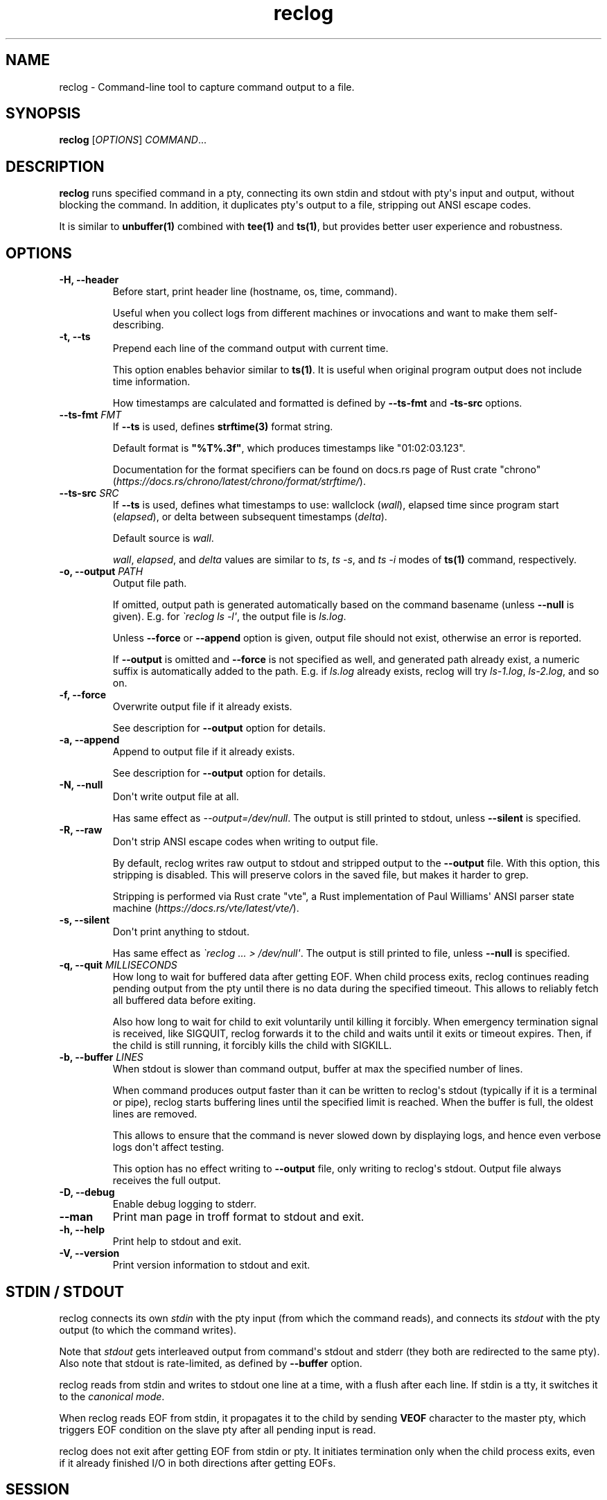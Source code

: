 .\" Automatically generated by Pandoc 3.7.0.2
.\"
.TH "reclog" "1" "September 2025" "reclog 0.1.6"
.SH NAME
reclog \- Command\-line tool to capture command output to a file.
.SH SYNOPSIS
\f[B]reclog\f[R] [\f[I]OPTIONS\f[R]] \f[I]COMMAND\f[R]...
.SH DESCRIPTION
\f[B]reclog\f[R] runs specified command in a pty, connecting its own
stdin and stdout with pty\(aqs input and output, without blocking the
command.
In addition, it duplicates pty\(aqs output to a file, stripping out ANSI
escape codes.
.PP
It is similar to \f[B]unbuffer(1)\f[R] combined with \f[B]tee(1)\f[R]
and \f[B]ts(1)\f[R], but provides better user experience and robustness.
.SH OPTIONS
.TP
\f[B]\-H, \-\-header\f[R]
Before start, print header line (hostname, os, time, command).
.RS
.PP
Useful when you collect logs from different machines or invocations and
want to make them self\-describing.
.RE
.TP
\f[B]\-t, \-\-ts\f[R]
Prepend each line of the command output with current time.
.RS
.PP
This option enables behavior similar to \f[B]ts(1)\f[R].
It is useful when original program output does not include time
information.
.PP
How timestamps are calculated and formatted is defined by
\f[B]\-\-ts\-fmt\f[R] and \f[B]\-ts\-src\f[R] options.
.RE
.TP
\f[B]\-\-ts\-fmt\f[R] \f[I]FMT\f[R]
If \f[B]\-\-ts\f[R] is used, defines \f[B]strftime(3)\f[R] format
string.
.RS
.PP
Default format is \f[B]\(dq%T%.3f\(dq\f[R], which produces timestamps
like \(dq01:02:03.123\(dq.
.PP
Documentation for the format specifiers can be found on docs.rs page of
Rust crate \(dqchrono\(dq
(\f[I]https://docs.rs/chrono/latest/chrono/format/strftime/\f[R]).
.RE
.TP
\f[B]\-\-ts\-src\f[R] \f[I]SRC\f[R]
If \f[B]\-\-ts\f[R] is used, defines what timestamps to use: wallclock
(\f[I]wall\f[R]), elapsed time since program start (\f[I]elapsed\f[R]),
or delta between subsequent timestamps (\f[I]delta\f[R]).
.RS
.PP
Default source is \f[I]wall\f[R].
.PP
\f[I]wall\f[R], \f[I]elapsed\f[R], and \f[I]delta\f[R] values are
similar to \f[I]ts\f[R], \f[I]ts \-s\f[R], and \f[I]ts \-i\f[R] modes of
\f[B]ts(1)\f[R] command, respectively.
.RE
.TP
\f[B]\-o, \-\-output\f[R] \f[I]PATH\f[R]
Output file path.
.RS
.PP
If omitted, output path is generated automatically based on the command
basename (unless \f[B]\-\-null\f[R] is given).
E.g.
for \f[I]\(gareclog ls \-l\(aq\f[R], the output file is
\f[I]ls.log\f[R].
.PP
Unless \f[B]\-\-force\f[R] or \f[B]\-\-append\f[R] option is given,
output file should not exist, otherwise an error is reported.
.PP
If \f[B]\-\-output\f[R] is omitted and \f[B]\-\-force\f[R] is not
specified as well, and generated path already exist, a numeric suffix is
automatically added to the path.
E.g.
if \f[I]ls.log\f[R] already exists, reclog will try \f[I]ls\-1.log\f[R],
\f[I]ls\-2.log\f[R], and so on.
.RE
.TP
\f[B]\-f, \-\-force\f[R]
Overwrite output file if it already exists.
.RS
.PP
See description for \f[B]\-\-output\f[R] option for details.
.RE
.TP
\f[B]\-a, \-\-append\f[R]
Append to output file if it already exists.
.RS
.PP
See description for \f[B]\-\-output\f[R] option for details.
.RE
.TP
\f[B]\-N, \-\-null\f[R]
Don\(aqt write output file at all.
.RS
.PP
Has same effect as \f[I]\-\-output=/dev/null\f[R].
The output is still printed to stdout, unless \f[B]\-\-silent\f[R] is
specified.
.RE
.TP
\f[B]\-R, \-\-raw\f[R]
Don\(aqt strip ANSI escape codes when writing to output file.
.RS
.PP
By default, reclog writes raw output to stdout and stripped output to
the \f[B]\-\-output\f[R] file.
With this option, this stripping is disabled.
This will preserve colors in the saved file, but makes it harder to
grep.
.PP
Stripping is performed via Rust crate \(dqvte\(dq, a Rust implementation
of Paul Williams\(aq ANSI parser state machine
(\f[I]https://docs.rs/vte/latest/vte/\f[R]).
.RE
.TP
\f[B]\-s, \-\-silent\f[R]
Don\(aqt print anything to stdout.
.RS
.PP
Has same effect as \f[I]\(gareclog ...
> /dev/null\(aq\f[R].
The output is still printed to file, unless \f[B]\-\-null\f[R] is
specified.
.RE
.TP
\f[B]\-q, \-\-quit\f[R] \f[I]MILLISECONDS\f[R]
How long to wait for buffered data after getting EOF.
When child process exits, reclog continues reading pending output from
the pty until there is no data during the specified timeout.
This allows to reliably fetch all buffered data before exiting.
.RS
.PP
Also how long to wait for child to exit voluntarily until killing it
forcibly.
When emergency termination signal is received, like SIGQUIT, reclog
forwards it to the child and waits until it exits or timeout expires.
Then, if the child is still running, it forcibly kills the child with
SIGKILL.
.RE
.TP
\f[B]\-b, \-\-buffer\f[R] \f[I]LINES\f[R]
When stdout is slower than command output, buffer at max the specified
number of lines.
.RS
.PP
When command produces output faster than it can be written to
reclog\(aqs stdout (typically if it is a terminal or pipe), reclog
starts buffering lines until the specified limit is reached.
When the buffer is full, the oldest lines are removed.
.PP
This allows to ensure that the command is never slowed down by
displaying logs, and hence even verbose logs don\(aqt affect testing.
.PP
This option has no effect writing to \f[B]\-\-output\f[R] file, only
writing to reclog\(aqs stdout.
Output file always receives the full output.
.RE
.TP
\f[B]\-D, \-\-debug\f[R]
Enable debug logging to stderr.
.TP
\f[B]\-\-man\f[R]
Print man page in troff format to stdout and exit.
.TP
\f[B]\-h, \-\-help\f[R]
Print help to stdout and exit.
.TP
\f[B]\-V, \-\-version\f[R]
Print version information to stdout and exit.
.SH STDIN / STDOUT
reclog connects its own \f[I]stdin\f[R] with the pty input (from which
the command reads), and connects its \f[I]stdout\f[R] with the pty
output (to which the command writes).
.PP
Note that \f[I]stdout\f[R] gets interleaved output from command\(aqs
stdout and stderr (they both are redirected to the same pty).
Also note that stdout is rate\-limited, as defined by
\f[B]\-\-buffer\f[R] option.
.PP
reclog reads from stdin and writes to stdout one line at a time, with a
flush after each line.
If stdin is a tty, it switches it to the \f[I]canonical mode\f[R].
.PP
When reclog reads EOF from stdin, it propagates it to the child by
sending \f[B]VEOF\f[R] character to the master pty, which triggers EOF
condition on the slave pty after all pending input is read.
.PP
reclog does not exit after getting EOF from stdin or pty.
It initiates termination only when the child process exits, even if it
already finished I/O in both directions after getting EOFs.
.SH SESSION
The child process gets a separate SID (session ID) and PGID (process
group ID).
It becomes both a session leader and process group leader, and its SID
and PGID are equal to its PID.
.PP
The slave pty is set as the controlling tty of the child process.
.PP
SID, PGID, and controlling tty are automatically inherited by
grand\-children (unless they explicitly detach from them).
During termination, reclog (in cause of graceful termination) or kernel
(if reclog aborts or crashes) send signals to the whole process group.
This ensures that grand\-children, if present, are properly cleaned up
too.
.SH SIGNALS
All standard job control and termination signals are propagated to the
child PGID: \f[I]SIGTERM\f[R], \f[I]SIGINT\f[R], \f[I]SIGHUP\f[R],
\f[I]SIGQUIT\f[R], \f[I]SIGTSTP\f[R], \f[I]SIGTTIN\f[R],
\f[I]SIGTTOU\f[R], \f[I]SIGCONT\f[R], \f[I]SIGWINCH\f[R].
.PP
Handled signals can be divided into three categories:
.IP \(bu 2
Graceful termination: Hit \f[B]\(haC\f[R] (or send \f[I]SIGINT\f[R] or
\f[I]SIGTERM\f[R]) to terminate the child process gracefully and flush
pending logs.
Hit \f[B]\(haC\f[R] second time to forcibly kill the child (with
\f[I]SIGKILL\f[R]) if it\(aqs stuck.
.IP \(bu 2
Emergency termination: Hit \f[B]\(ha\(rs\f[R] (or send \f[I]SIGQUIT\f[R]
or \f[I]SIGHUP\f[R]) for emergency termination without flushing the
logs.
The child is given some short time to terminate properly, then is killed
forcibly with \f[I]SIGKILL\f[R].
.IP \(bu 2
Pause/resume: Hit \f[B]\(haZ\f[R] (or send \f[I]SIGTSTP\f[R],
\f[I]SIGTTIN\f[R], or \f[I]SIGTTOU\f[R]) to pause.
Hit \f[B]\(haZ\f[R] second time to forcibly pause the child (with
\f[I]SIGSTOP\f[R]) if it\(aqs stuck.
Then type \f[B]fg\f[R] (or send \f[I]SIGCONT\f[R]) to resume.
.PP
When you close the terminal to which reclog is writing/reading (e.g.
you close the terminal emulator window when reclog is running), kernel
automatically generates \f[I]SIGHUP\f[R].
reclog propagates the signal to the child PGID and waits until child
exits or \f[B]\-q\f[R] timeout expires.
If the child didn\(aqt exit, it is killed forcibly with
\f[I]SIGKILL\f[R].
.PP
If reclog crashes or aborts due to unexpected error, it does not attempt
to perform graceful termination.
However, once reclog is killed, kernel closes the master pty and sends
\f[I]SIGHUP\f[R] to processes which use the slave pty.
Unless child handles \f[I]SIGHUP\f[R] specially or explicitly changes
controlling tty, it will be killed by this signal.
.SH EXIT STATUS
.IP \(bu 2
If system error happens (like file can\(aqt be opened), reclog exits
with status \f[I]1\f[R].
.IP \(bu 2
If usage error happens (like invalid option value), reclog exits with
status \f[I]2\f[R].
.IP \(bu 2
If the specified command can\(aqt be launched, reclog exits with status
\f[I]126\f[R].
.IP \(bu 2
If the command exits with status \f[I]N\f[R], reclog exits with the same
status \f[I]N\f[R].
.IP \(bu 2
If the command is killed by signal \f[I]N\f[R], reclog exits with the
status \f[I]128 + N\f[R].
.SH CAVEATS
reclog makes several assumptions about the command it runs:
.IP \(bu 2
The output and input should be textual and line\-oriented, otherwise
errors are possible.
.IP \(bu 2
The command should be a non\-interactive program that uses terminal in
canonical mode, otherwise data corruption and freezes are possible.
.IP \(bu 2
The command should keep its child processes (if any) in the same process
group and with the same controlling TTY, otherwise they may remain
dangling.
.SH EXAMPLES
Specify output file:
.IP
.EX
$ reclog \-o test.log ping \-c3 8.8.8.8
PING 8.8.8.8 (8.8.8.8) 56(84) bytes of data.
64 bytes from 8.8.8.8: icmp_seq=1 ttl=111 time=24.9 ms
64 bytes from 8.8.8.8: icmp_seq=2 ttl=111 time=24.5 ms
64 bytes from 8.8.8.8: icmp_seq=3 ttl=111 time=34.3 ms

\-\-\- 8.8.8.8 ping statistics \-\-\-
3 packets transmitted, 3 received, 0% packet loss, time 2002ms
rtt min/avg/max/mdev = 24.464/27.870/34.295/4.545 ms

$ cat test.log
\&...
.EE
.PP
Overwrite file:
.IP
.EX
$ reclog \-f \-o test.log ping \-c3 8.8.8.8
\&...

$ cat test.log
\&...
.EE
.PP
Append to file:
.IP
.EX
$ reclog \-a \-o test.log ping \-c3 8.8.8.8
\&...

$ cat test.log
\&...
.EE
.PP
Automatic file name:
.IP
.EX
$ reclog ping \-c3 8.8.8.8
\&...

$ cat ping.log
\&...

$ reclog ping \-c3 8.8.8.8
\&...

$ cat ping\-1.log
\&...
.EE
.PP
Enable header and timestamps:
.IP
.EX
$ reclog \-Ht ping \-c3 8.8.8.8
# HOST=[example] OS=[linux_x86_64] TIME=[2025\-01\-01 12:30:00 +0000] CMD=[ping \-c3 8.8.8.8]
12:30:00.022 PING 8.8.8.8 (8.8.8.8) 56(84) bytes of data.
12:30:00.023 64 bytes from 8.8.8.8: icmp_seq=1 ttl=111 time=25.5 ms
12:30:00.048 64 bytes from 8.8.8.8: icmp_seq=2 ttl=111 time=24.7 ms
12:30:01.048 64 bytes from 8.8.8.8: icmp_seq=3 ttl=111 time=24.3 ms
12:30:02.049
12:30:02.049 \-\-\- 8.8.8.8 ping statistics \-\-\-
12:30:02.049 3 packets transmitted, 3 received, 0% packet loss, time 2002ms
12:30:02.049 rtt min/avg/max/mdev = 24.340/24.841/25.484/0.477 ms
.EE
.PP
Process stdin:
.IP
.EX
$ ls /usr/local | reclog cat \-n
     1  bin
     2  etc
     3  games
     4  include
     5  lib
     6  libexec
     7  man
     8  sbin
     9  share
    10  src
.EE
.SH REPORTING BUGS
Please report any bugs found via GitHub
(\f[I]https://github.com/gavv/reclog/\f[R]).
.SH HISTORY
See CHANGES.md file for the release history.
.SH AUTHORS
See AUTHORS.md file for the list of authors and contributors.
.SH COPYRIGHT
2025, Victor Gaydov and contributors.
.PP
Licensed under MIT license, see LICENSE file for details.
.SH SEE ALSO
\f[B]unbuffer(1)\f[R], \f[B]tee(1)\f[R], \f[B]ts(1)\f[R]
